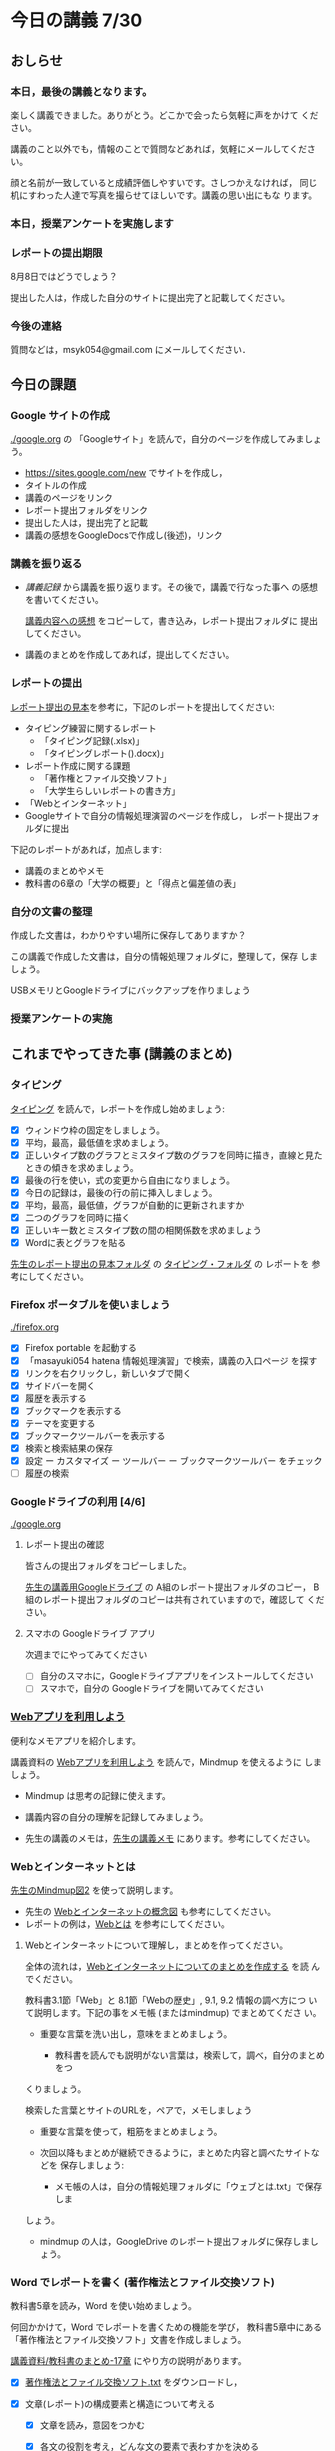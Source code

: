 # 2018.07.30 16回目

* 今日の講義 7/30 

** おしらせ

*** 本日，最後の講義となります。

    楽しく講義できました。ありがとう。どこかで会ったら気軽に声をかけて
    ください。

    講義のこと以外でも，情報のことで質問などあれば，気軽にメールしてください。

    顔と名前が一致していると成績評価しやすいです。さしつかえなければ，
    同じ机にすわった人達で写真を撮らせてほしいです。講義の思い出にもな
    ります。

*** 本日，授業アンケートを実施します

*** レポートの提出期限

    8月8日ではどうでしょう？

    提出した人は，作成した自分のサイトに提出完了と記載してください。

*** 今後の連絡

    質問などは，msyk054@gmail.com にメールしてください．

** 今日の課題

*** Google サイトの作成 

    [[./google.org]] の 「Googleサイト」を読んで，自分のページを作成してみましょう。

    - https://sites.google.com/new でサイトを作成し，
    - タイトルの作成
    - 講義のページをリンク
    - レポート提出フォルダをリンク
    - 提出した人は，提出完了と記載
    - 講義の感想をGoogleDocsで作成し(後述)，リンク 

*** 講義を振り返る

    - [[講義記録][講義記録]] から講義を振り返ります。その後で，講義で行なった事へ
      の感想を書いてください。

      [[https://docs.google.com/document/d/1lHfERSXjWhSC7AswwfgIHRPXAhDspLPghGsHNv0FvGY/edit?usp=sharing][講義内容への感想]] をコピーして，書き込み，レポート提出フォルダに
      提出してください。

    - 講義のまとめを作成してあれば，提出してください。

*** レポートの提出

    [[https://drive.google.com/open?id=15_E9TfxKCQQkiCtjY2hxcPV6FkJWMIXU][レポート提出の見本]]を参考に，下記のレポートを提出してください:

    - タイピング練習に関するレポート
      - 「タイピング記録(.xlsx)」
      - 「タイピングレポート().docx)」
    - レポート作成に関する課題
      - 「著作権とファイル交換ソフト」
      - 「大学生らしいレポートの書き方」
    - 「Webとインターネット」
    - Googleサイトで自分の情報処理演習のページを作成し，
      レポート提出フォルダに提出

    下記のレポートがあれば，加点します:

    - 講義のまとめやメモ
    - 教科書の6章の「大学の概要」と「得点と偏差値の表」

*** 自分の文書の整理

    作成した文書は，わかりやすい場所に保存してありますか？

    この講義で作成した文書は，自分の情報処理フォルダに，整理して，保存
    しましょう。

    USBメモリとGoogleドライブにバックアップを作りましょう

*** 授業アンケートの実施

** これまでやってきた事 (講義のまとめ)

*** タイピング 

   [[./typing.org][タイピング]] を読んで，レポートを作成し始めましょう:

   - [X] ウィンドウ枠の固定をしましょう。
   - [X] 平均，最高，最低値を求めましょう。
   - [X] 正しいタイプ数のグラフとミスタイプ数のグラフを同時に描き，直線と見たときの傾きを求めましょう。
   - [X] 最後の行を使い，式の変更から自由になりましょう。
   - [X] 今日の記録は，最後の行の前に挿入しましょう。
   - [X] 平均，最高，最低値，グラフが自動的に更新されますか
   - [X] 二つのグラフを同時に描く
   - [X] 正しいキー数とミスタイプ数の間の相関係数を求めましょう
   - [X] Wordに表とグラフを貼る

[[https://drive.google.com/open?id=15_E9TfxKCQQkiCtjY2hxcPV6FkJWMIXU][先生のレポート提出の見本フォルダ]] の [[https://drive.google.com/open?id=1yH9FfoRHjtaYCbEH_Qb6Fl_-_lljE-n6][タイピング・フォルダ]] の レポートを
参考にしてください。
     
*** Firefox ポータブルを使いましょう

    [[./firefox.org]]

    - [X] Firefox portable を起動する
    - [X] 「masayuki054 hatena 情報処理演習」で検索，講義の入口ページ
      を探す
    - [X] リンクを右クリックし，新しいタブで開く
    - [X] サイドバーを開く
    - [X] 履歴を表示する
    - [X] ブックマークを表示する
    - [X] テーマを変更する
    - [X] ブックマークツールバーを表示する
    - [X] 検索と検索結果の保存
    - [X]  設定 ー カスタマイズ ー ツールバー ー ブックマークツールバー
      をチェック
    - [ ] 履歴の検索

*** Googleドライブの利用 [4/6]

    [[./google.org]]

**** レポート提出の確認

     皆さんの提出フォルダをコピーしました。

     [[https://drive.google.com/open?id=1HVFAjgdjsykN1zx7GOwzjutdeMFBva5C][先生の講義用Googleドライブ]] の A組のレポート提出フォルダのコピー，
     B組のレポート提出フォルダのコピーは共有されていますので，確認して
     ください。

**** スマホの Googleドライブ アプリ

     次週までにやってみてください
     - [ ] 自分のスマホに，Googleドライブアプリをインストールしてください
     - [ ] スマホで，自分の Googleドライブを開いてみてください

*** [[./web.org][Webアプリを利用しよう]] 

    便利なメモアプリを紹介します。 

    講義資料の [[./web.org][Webアプリを利用しよう]] を読んで，Mindmup を使えるように
    しましょう。

    - Mindmup は思考の記録に使えます。

    - 講義内容の自分の理解を記録してみましょう。

    - 先生の講義のメモは，[[https://drive.google.com/open?id=1JejNpqfR0bNi6jFBghix8AGCUGeZmW2-][先生の講義メモ]] にあります。参考にしてください。

*** Webとインターネットとは

    [[https://drive.mindmup.com/map/16pI02rBt_8vr-Vgt2quLYuYYvskV27vf][先生のMindmup図2]] を使って説明します。

    - 先生の [[https://drive.google.com/open?id=0BwUWvGKIXA9PUWpOQ0JseTBRRmc][Webとインターネットの概念図]] も参考にしてください。
    - レポートの例は，[[https://drive.google.com/open?id=1vfkdQ-_vIFm8pZTnKJj9pFFJA1kbJLFz][Webとは]] を参考にしてください。

**** Webとインターネットについて理解し，まとめを作ってください。

     全体の流れは，[[https://github.com/masayuki054/morioka_u_ict/blob/master/org/articles/Webについて.org][Webとインターネットについてのまとめを作成する]] を読
     んでください。

     教科書3.1節「Web」と 8.1節「Webの歴史」, 9.1, 9.2 情報の調べ方につ
     いて説明します。下記の事をメモ帳 (またはmindmup) でまとめてくださ
     い。

     - 重要な言葉を洗い出し，意味をまとめましょう。
  
       - 教科書を読んでも説明がない言葉は，検索して，調べ，自分のまとめをつ
	 くりましょう。

	 検索した言葉とサイトのURLを，ペアで，メモしましょう

     - 重要な言葉を使って，粗筋をまとめましょう。

     - 次回以降もまとめが継続できるように，まとめた内容と調べたサイトなどを
       保存しましょう:

       - メモ帳の人は，自分の情報処理フォルダに「ウェブとは.txt」で保存しま
	 しょう。

       - mindmup の人は，GoogleDrive のレポート提出フォルダに保存しましょう。

*** Word でレポートを書く (著作権法とファイル交換ソフト)

教科書5章を読み，Word を使い始めましょう。

何回かかけて，Word でレポートを書くための機能を学び，
教科書5章中にある「著作権法とファイル交換ソフト」文書を作成しましょう。

[[http://masayuki054.github.io/morioka_u_ict/text.html#sec-17][講義資料/教科書のまとめ-17章]] にやり方の説明があります。

- [X] [[https://drive.google.com/open?id=1MZPZnazCkYqz_sFEiYkezJel3FdPwOig][著作権法とファイル交換ソフト.txt]] をダウンロードし，

- [X] 文章(レポート)の構成要素と構造について考える

  - [X] 文章を読み，意図をつかむ
  - [X] 各文の役割を考え，どんな文の要素で表わすかを決める
  - [X] マークダウン形式で表す

    - [[http://www.markdown.jp/what-is-markdown/][markdownとは--日本語Markdownユーザー会]]  [[http://www.markdown.jp/syntax/][markdown記法]]

  - [X] マークダウン形式をプレビューして確かめる

   - [[https://daringfireball.net/projects/markdown/dingus][Markdown プレビュー サイト]]

- [X] 構成要素と構造が決った後，Word にコピペ

  - プレビュー画面をコピペするか，
    マークダウン形式をコピペするか，
    どちらかやりやすい方で

- [-] Word で整形 

  マークダウン形式の文書をWordに貼り付け，下記のように，レポートの体裁を
  整えてください: 

  - [X] 気に入ったテーマを選ぶ
    - 「スタイル」，「フォント」，「色使い」が決る
    - フォントや色は，自分なりに調整してもいいです。

  - [X] 教科書に従って整形
    - [X] タイトルの体裁
      - 「題」スタイルの適用
    - [X] 日付・著者名の体裁
      - 適当なスタイルが見つからない
      - 右そろえ
    - [X] 見出しの体裁
      - 「見出し1」スタイルの適用
      - 番号を振るために，見出し1スタイルの変更
      - フォントも小さければ，見出し1スタイルの変更で
    - [X] 箇条書きの体裁
    - [X] 引用の体裁
    - [X] 参考文献の体裁

  - [ ] 見出し2の利用 

    前回と同様に，[[https://drive.google.com/open?id=1X5mf2ZkAZWNXhbtwFuOR9R-LFrYBPPE9][新らしい文書]] (markdown化済み) をWordで整形してください。

    - ## の部分は見出し2スタイルを適用してください。
      - スタイルを変更して，番号付をしてください
      - ナビゲーションウィンドウでアウトライン構造を確認してください
    - レポート提出フォルダに「著作権とファイル交換ソフト.docx」で保
      存してください。

*** 「レポートの書き方」のレポートの作成

   大学生らしいレポートの書き方について調べ，レポートを作成します。

   [[http://www.report.gusoku.net/kihon/][大学レポートの書き方：基本編]] で 大学生らしいレポートの書き方につい
   て調べ，レポートを作成します。各ページをmarkdown化したものを
   [[https://drive.google.com/open?id=1tNddm1WUsTPGbISzkwbfvKCAsDtImgV3][各ページをmarkdown化したものを]] に置きました。編集して使ってください。

   レポート提出までの流れは，[[https://github.com/masayuki054/morioka_u_ict/blob/master/org/articles/%E3%83%AC%E3%83%9D%E3%83%BC%E3%83%88%E3%81%AE%E6%9B%B8%E3%81%8D%E6%96%B9.org][レポートの書き方.org]] を読んでください。

   今日は，

   - [X] 1. なぜ「レポートの書き方」を学ぶのか
   - [X] 2. 論文・レポートと感想文の違い
   - [X] 3. 大学レポートの種類
   - [X] 4. 文体についての注意点
   - [X] 5. レポートの構成 

   について自分で理解し，そのまとめを作ってください。

   まずは，メモ帳で，markdown 形式にするのがいいと思います。
   - [[http://www.markdown.jp/what-is-markdown/][markdownとは--日本語Markdownユーザー会]]  [[http://www.markdown.jp/syntax/][markdown記法]]
   - [[https://daringfireball.net/projects/markdown/dingus][Markdown プレビュー サイト]]

   適宜，Word化してもいいです。

   次週，スムーズに続けられるように，文書やメモやブックマークを保存し
   てください。

*** Google サイトの作成 

    [[./google.org]] の 「Googleサイト」を読んで，自分のページを作成してみましょう。

    - https://sites.google.com/new でサイトを作成し，

    - タイトルの作成

    - レポート提出フォルダをリンク

    - 講義の概要と感想をGoogleDocで作成し，ページからリンクしてくださ
      い。

    - 自分の講義メモがあれば，リンクしてください。
     
*** 講義のまとめの作成 (自習)

    今日の講義の内容を思いだし，メモしてみましょう。

    学んだ事柄について考え，自分の知識にするためにおこないます。
    関連づけて考え，記憶することが大切です。

    [[https://drive.mindmup.com/map/1JejNpqfR0bNi6jFBghix8AGCUGeZmW2-][先生の講義メモ]] も参考にしてください。
    コピーして，自由に変更して使ってください。

*** 表計算レポートの作成

   何回かかけて，教科書6章を読み，Excelによる表計算について学びましょ
   う。

**** 表とグラフ，Wordへの貼り付け

     教科書6.1~6.6を読み，

     - 自分の情報処理フォルダに，「表計算フォルダ」を作成し，

     - 学部学科別学生数の表とグラフを作成し，
       自分の表計算フォルダに，「学部学科別学生数」で保存してください。

     - 学部学科別学生数の表とグラフを貼ったWord文書を作成し，
       自分の表計算フォルダフォルダに，「大学の概要」で保存してください。

     - GoogleDrive のレポート提出フォルダに「表計算フォルダ」を作成し，
       GoogleDrive の表計算フォルダに，「学部学科別学生数」，「大学の概要」
       を保存してください。

     メモアプリで，Excel で表計算するときに必要なことについてまとめて
     おきましょう。

**** 計算

     教科書6.7~6.9を読み，Excel について学び，
     得点と偏差値.xlsx (Excelブック) を作成してください

**** 提出

     下記の文書を *レポート提出フォルダ* の *表計算* フォルダに提出しましょう。

     - 大学の概要.docx (Word文書)
     - 学部学年別学生数.xlsx (Excelブック)
     - 得点と偏差値.xlsx (Excelブック)

*** 自分の文書とUSBメモリ

    作成した文書は，わかりやすい場所に保存してありますか？

    この講義で作成した文書は，自分の情報処理フォルダに，整理して，保存
    しましょう。

    情報処理フォルダの中に文書が増えてきたので，整理のために，フォルダ
    を作成し，適切な場所に移動しましょう。

たとえば

    - 「タイピング」
      - タイピング記録に関連するもの
    - 「レポート文書作成」
      - 著作権とファイル交換ソフト関連
      - 大学生らしいレポートの書き方関連
    - 「表計算」
      - 教科書6章関連
    - 「Web」
      - Web関連

**** フォルダのバックアップ

     USBメモリとGoogleドライブにバックアップを作りましょう

     - 以前作成した情報処理フォルダがあれば削除し，

     - 最新の情報処理フォルダを，USBメモリ/GoogleDriveに，コピーしましょう。

     - それらを使って，自宅で，作業を続けられます。

     - 自宅で作業して文書を変更した場合は，大学の自分の情報処理フォル
       ダの文書を置き換えましょう。

**** USBメモリの使い方

     - [X] 記名してください

     - [X] 挿して表示する
       - 「フォルダを開いてファイルを表示」
       - エクスプローラー -- 「PC」-- ドライブをクリックして開く

       - 前回抜き方が悪いと，修復が必要なことがある。修復をクリックして，
	 修復する。
	
     - [X] 「取り出す」を選択して，抜く

       - エクスプローラー -- ドライブで右クリック -- 「取り出す」を選択
	 -- 取り出す

       - 抜き方が悪いと，壊れることがある。

     - [X] フォルダを作成する

     - [X] フォルダをコピーする

     - [X] USBメモリ内をエクスプローラーで検索
       - [X] ファイル名の検索
       - [X] 中身の検索


